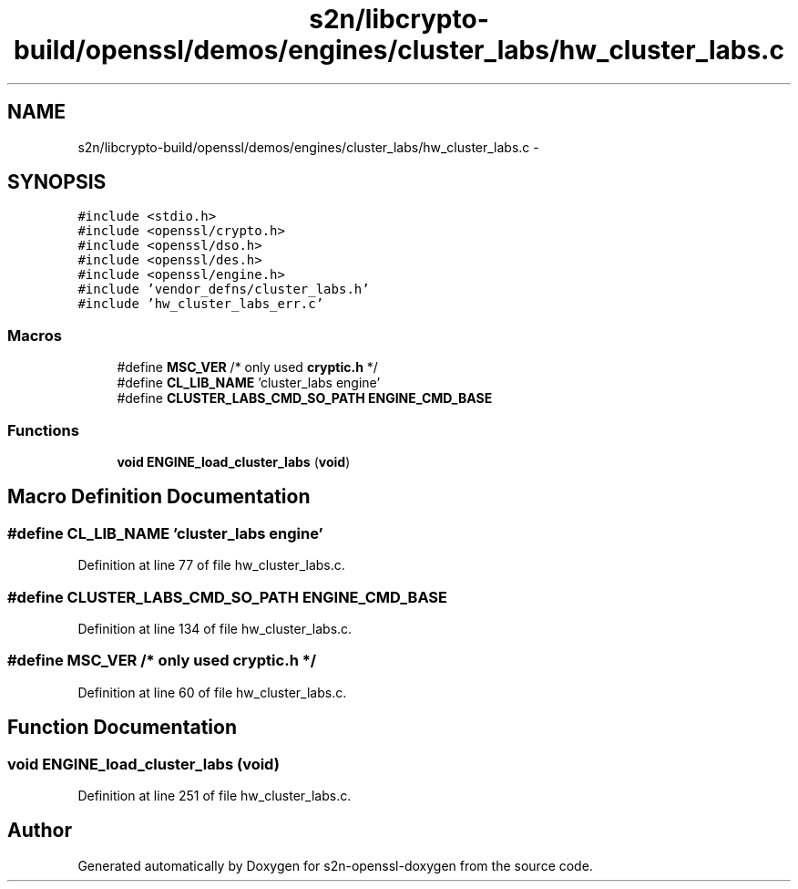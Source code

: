 .TH "s2n/libcrypto-build/openssl/demos/engines/cluster_labs/hw_cluster_labs.c" 3 "Thu Jun 30 2016" "s2n-openssl-doxygen" \" -*- nroff -*-
.ad l
.nh
.SH NAME
s2n/libcrypto-build/openssl/demos/engines/cluster_labs/hw_cluster_labs.c \- 
.SH SYNOPSIS
.br
.PP
\fC#include <stdio\&.h>\fP
.br
\fC#include <openssl/crypto\&.h>\fP
.br
\fC#include <openssl/dso\&.h>\fP
.br
\fC#include <openssl/des\&.h>\fP
.br
\fC#include <openssl/engine\&.h>\fP
.br
\fC#include 'vendor_defns/cluster_labs\&.h'\fP
.br
\fC#include 'hw_cluster_labs_err\&.c'\fP
.br

.SS "Macros"

.in +1c
.ti -1c
.RI "#define \fBMSC_VER\fP   /* only used \fBcryptic\&.h\fP */"
.br
.ti -1c
.RI "#define \fBCL_LIB_NAME\fP   'cluster_labs engine'"
.br
.ti -1c
.RI "#define \fBCLUSTER_LABS_CMD_SO_PATH\fP   \fBENGINE_CMD_BASE\fP"
.br
.in -1c
.SS "Functions"

.in +1c
.ti -1c
.RI "\fBvoid\fP \fBENGINE_load_cluster_labs\fP (\fBvoid\fP)"
.br
.in -1c
.SH "Macro Definition Documentation"
.PP 
.SS "#define CL_LIB_NAME   'cluster_labs engine'"

.PP
Definition at line 77 of file hw_cluster_labs\&.c\&.
.SS "#define CLUSTER_LABS_CMD_SO_PATH   \fBENGINE_CMD_BASE\fP"

.PP
Definition at line 134 of file hw_cluster_labs\&.c\&.
.SS "#define MSC_VER   /* only used \fBcryptic\&.h\fP */"

.PP
Definition at line 60 of file hw_cluster_labs\&.c\&.
.SH "Function Documentation"
.PP 
.SS "\fBvoid\fP ENGINE_load_cluster_labs (\fBvoid\fP)"

.PP
Definition at line 251 of file hw_cluster_labs\&.c\&.
.SH "Author"
.PP 
Generated automatically by Doxygen for s2n-openssl-doxygen from the source code\&.
